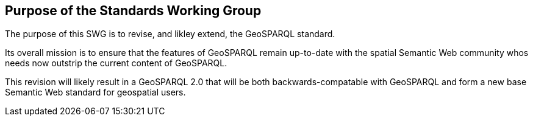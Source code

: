 == Purpose of the Standards Working Group

////
Proposers will describe the purpose of the Standards Working Group and its overall mission in relation to OGC processes, the OGC standards baseline, and OGC’s business plan.
////

The purpose of this SWG is to revise, and likley extend, the GeoSPARQL standard.

Its overall mission is to ensure that the features of GeoSPARQL remain up-to-date with the spatial Semantic Web community whos needs now outstrip the current content of GeoSPARQL.

This revision will likely result in a GeoSPARQL 2.0 that will be both backwards-compatable with GeoSPARQL and form a new base Semantic Web standard for geospatial users.
